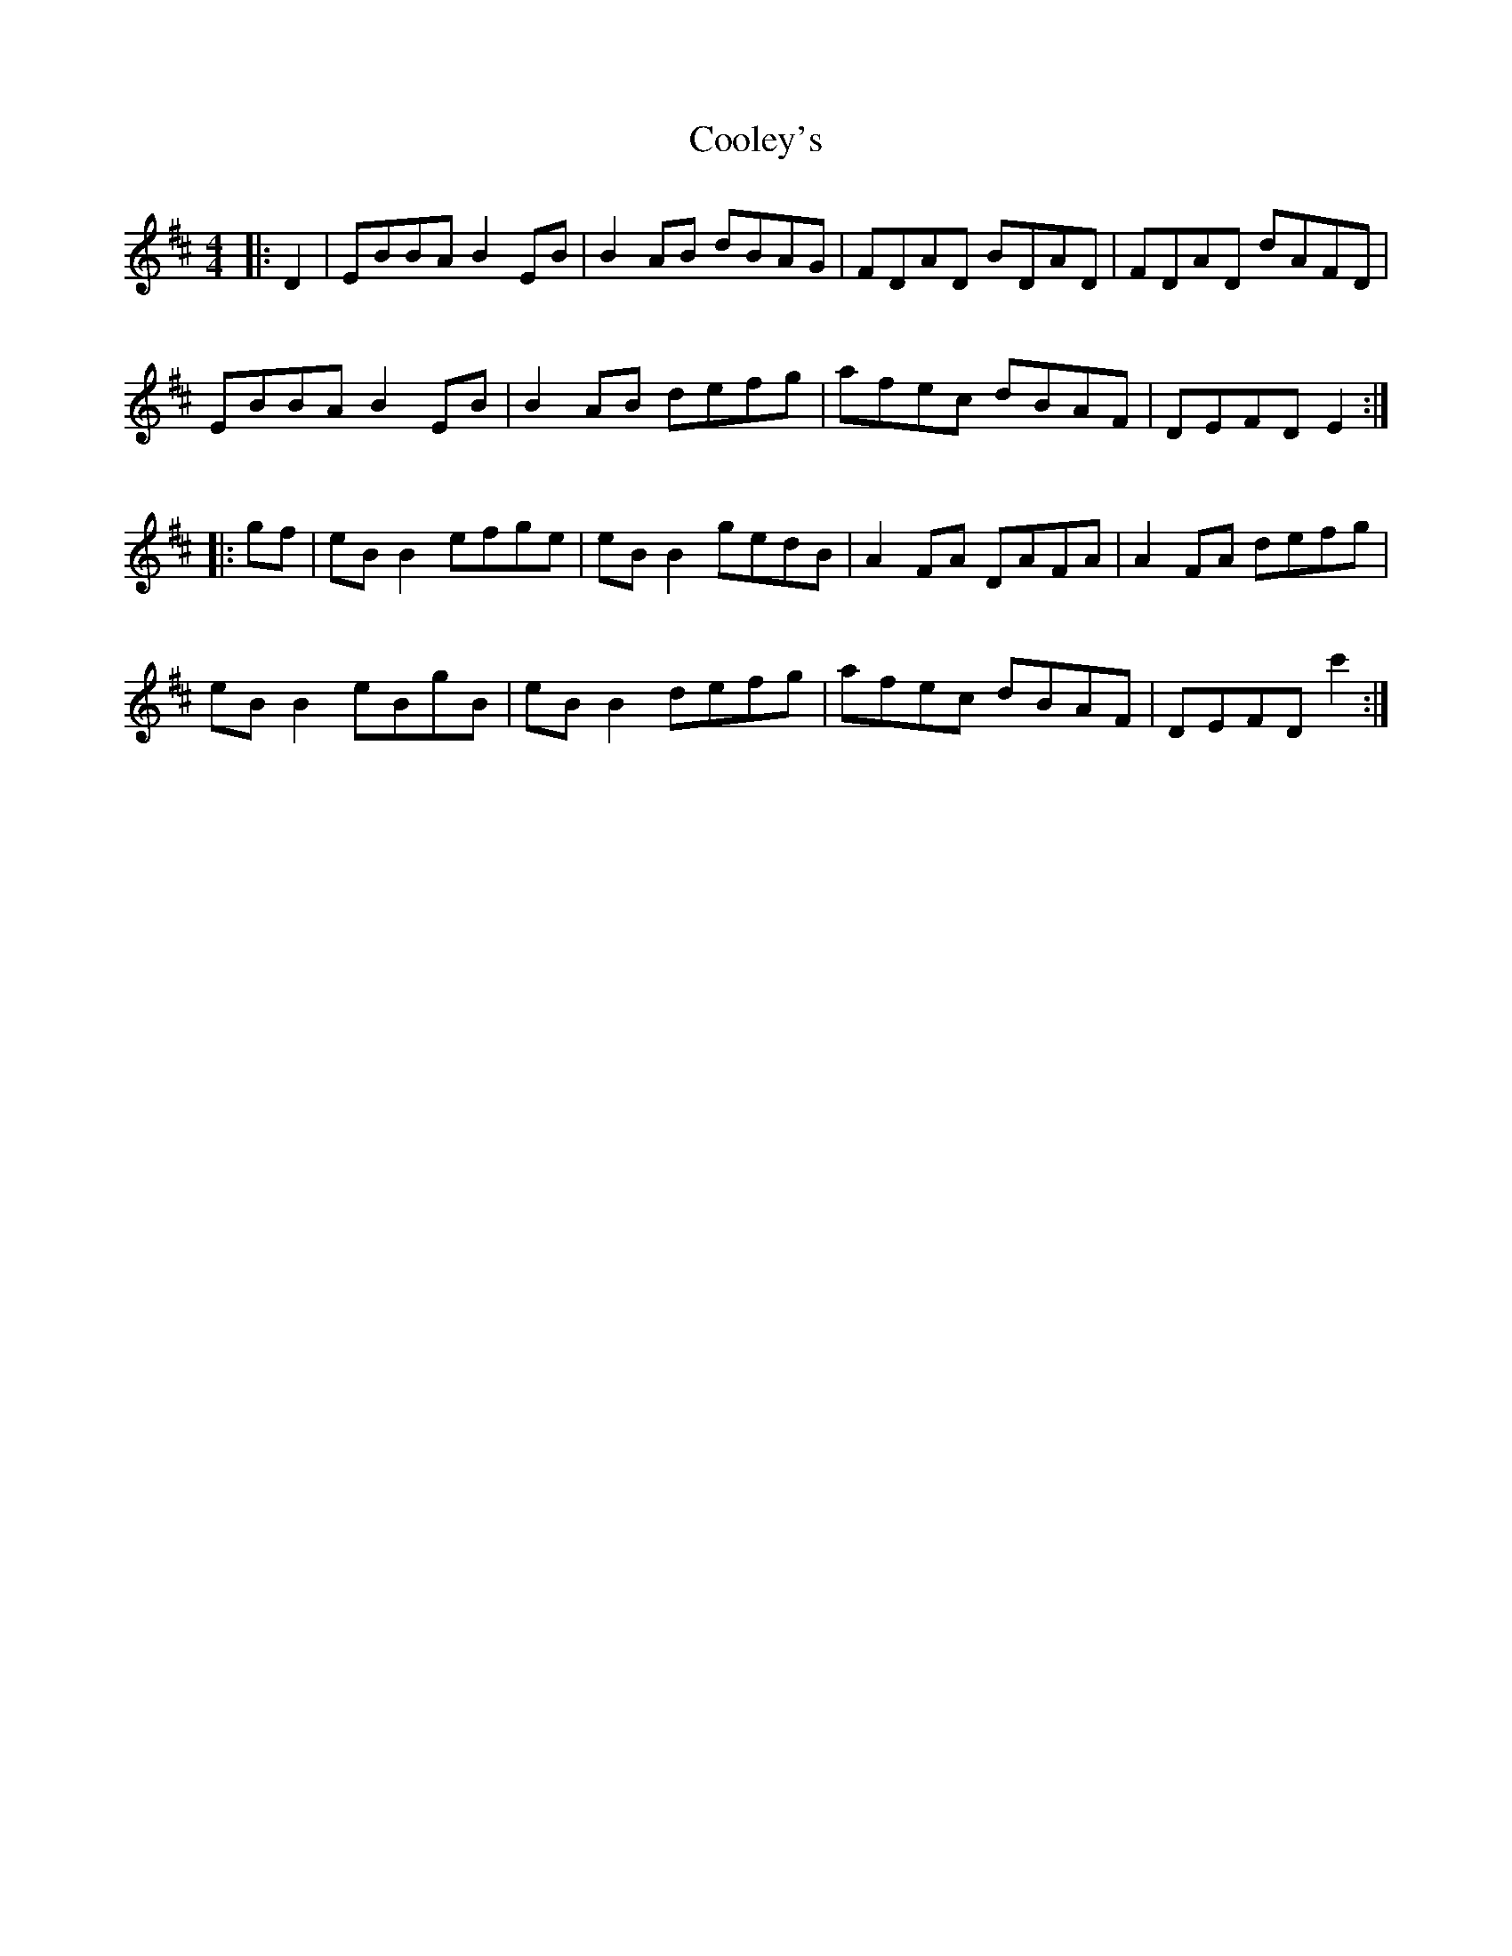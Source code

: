 X:1
T:Cooley's
Z:Jeremy
S:https://thesession.org/tunes/1#setting1
R:reel
%: Fjordvalsen
%: Fjordvalsen
%%staffsep 2cm
%%tabrhstyle modern
M:4/4
L:1/8
K:Edor
|:D2|EBBA B2 EB|B2 AB dBAG|FDAD BDAD|FDAD dAFD|
EBBA B2 EB|B2 AB defg|afec dBAF|DEFD E2:|
|:gf|eB B2 efge|eB B2 gedB|A2 FA DAFA|A2 FA defg|
eB B2 eBgB|eB B2 defg|afec dBAF|DEFD c'2:|
